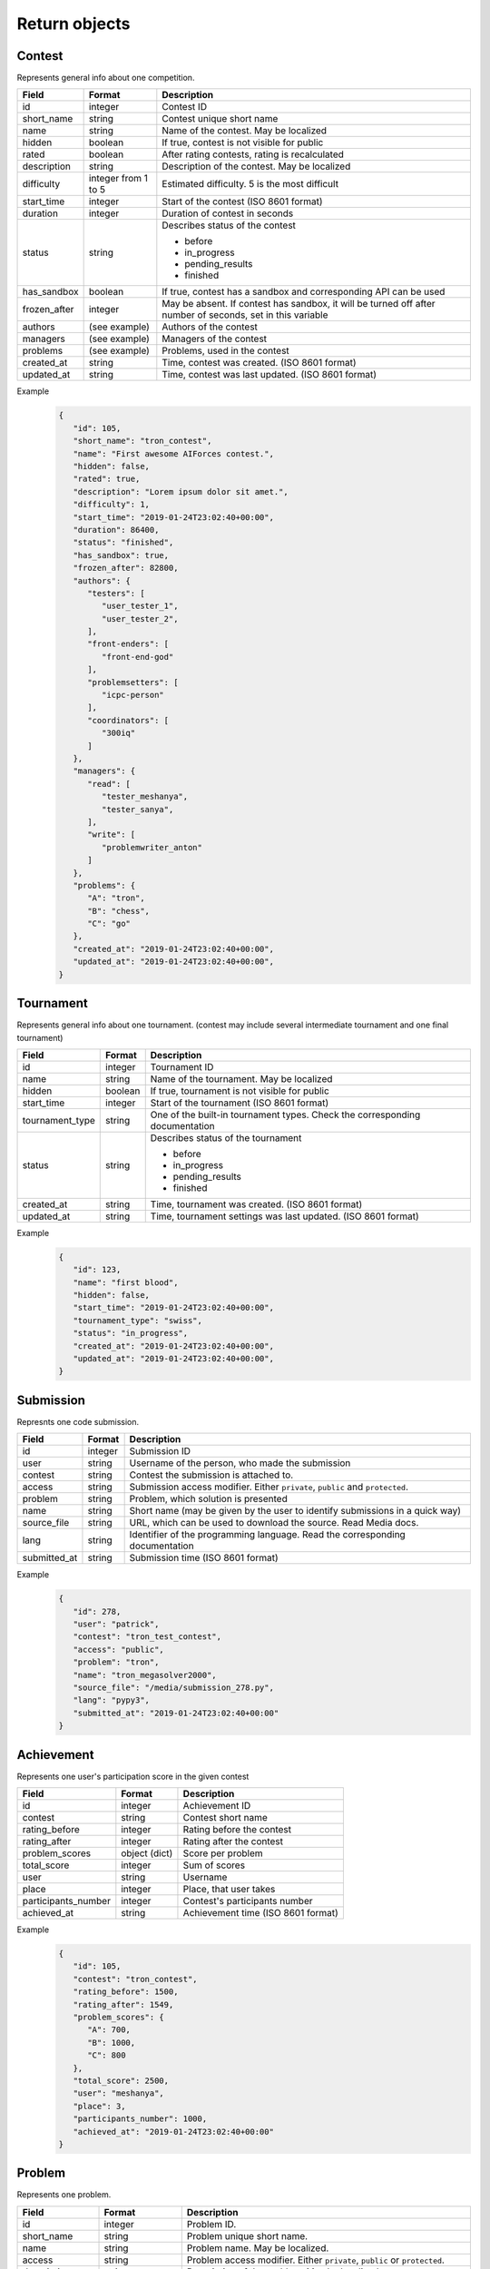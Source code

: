 Return objects
**************

.. _contest-label:

Contest
=======
Represents general info about one competition.

.. table::

   ============= ===================== ===========================================
   Field         Format                Description
   ============= ===================== ===========================================
   id            integer               Contest ID
   short_name    string                Contest unique short name
   name          string                Name of the contest. May be localized
   hidden        boolean               If true, contest is not visible for public
   rated         boolean               After rating contests, rating is recalculated
   description   string                Description of the contest. May be localized
   difficulty    integer from 1 to 5   Estimated difficulty. 5 is the most difficult
   start_time    integer               Start of the contest (ISO 8601 format)
   duration      integer               Duration of contest in seconds
   status        string                Describes status of the contest

                                       - before
                                       - in_progress
                                       - pending_results
                                       - finished
   has_sandbox   boolean               If true, contest has a sandbox and corresponding API can be used
   frozen_after  integer               May be absent. If contest has sandbox, it will be turned off after number of seconds, set in this variable
   authors       (see example)         Authors of the contest
   managers      (see example)         Managers of the contest
   problems      (see example)         Problems, used in the contest
   created_at    string                Time, contest was created. (ISO 8601 format)
   updated_at    string                Time, contest was last updated. (ISO 8601 format)
   ============= ===================== ===========================================

Example
   .. code-block:: json

      {
         "id": 105,
         "short_name": "tron_contest",
         "name": "First awesome AIForces contest.",
         "hidden": false,
         "rated": true,
         "description": "Lorem ipsum dolor sit amet.",
         "difficulty": 1,
         "start_time": "2019-01-24T23:02:40+00:00",
         "duration": 86400,
         "status": "finished",
         "has_sandbox": true,
         "frozen_after": 82800,
         "authors": {
            "testers": [
               "user_tester_1",
               "user_tester_2",
            ],
            "front-enders": [
               "front-end-god"
            ],
            "problemsetters": [
               "icpc-person"
            ],
            "coordinators": [
               "300iq"
            ]
         },
         "managers": {
            "read": [
               "tester_meshanya",
               "tester_sanya",
            ],
            "write": [
               "problemwriter_anton"
            ]
         },
         "problems": {
            "A": "tron",
            "B": "chess",
            "C": "go"
         },
         "created_at": "2019-01-24T23:02:40+00:00",
         "updated_at": "2019-01-24T23:02:40+00:00",
      }

.. _tournament-label:

Tournament
==========
Represents general info about one tournament.
(contest may include several intermediate tournament and one final tournament)

.. table::

   ================ ======== ===================================================
   Field            Format   Description
   ================ ======== ===================================================
   id               integer  Tournament ID
   name             string   Name of the tournament. May be localized
   hidden           boolean  If true, tournament is not visible for public
   start_time       integer  Start of the tournament (ISO 8601 format)
   tournament_type  string   One of the built-in tournament types. Check the corresponding documentation
   status           string   Describes status of the tournament

                             - before
                             - in_progress
                             - pending_results
                             - finished
   created_at       string   Time, tournament was created. (ISO 8601 format)
   updated_at       string   Time, tournament settings was last updated. (ISO 8601 format)
   ================ ======== ===================================================

Example
   .. code-block:: json

      {
         "id": 123,
         "name": "first blood",
         "hidden": false,
         "start_time": "2019-01-24T23:02:40+00:00",
         "tournament_type": "swiss",
         "status": "in_progress",
         "created_at": "2019-01-24T23:02:40+00:00",
         "updated_at": "2019-01-24T23:02:40+00:00",
      }

.. _submission-label:

Submission
==========

Represnts one code submission.

.. table::

   ============= ======== ======================================================
   Field         Format   Description
   ============= ======== ======================================================
   id            integer  Submission ID
   user          string   Username of the person, who made the submission
   contest       string   Contest the submission is attached to.
   access        string   Submission access modifier. Either ``private``, ``public`` and ``protected``.
   problem       string   Problem, which solution is presented
   name          string   Short name (may be given by the user to identify submissions in a quick way)
   source_file   string   URL, which can be used to download the source. Read Media docs.
   lang          string   Identifier of the programming language. Read the corresponding documentation
   submitted_at  string   Submission time (ISO 8601 format)
   ============= ======== ======================================================


Example
   .. code-block:: json

      {
         "id": 278,
         "user": "patrick",
         "contest": "tron_test_contest",
         "access": "public",
         "problem": "tron",
         "name": "tron_megasolver2000",
         "source_file": "/media/submission_278.py",
         "lang": "pypy3",
         "submitted_at": "2019-01-24T23:02:40+00:00"
      }

.. _achievement-label:

Achievement
===========

Represents one user's participation score in the given contest

.. table::

   ==================== ============== =========================================
   Field                Format         Description
   ==================== ============== =========================================
   id                   integer        Achievement ID
   contest              string         Contest short name
   rating_before        integer        Rating before the contest
   rating_after         integer        Rating after the contest
   problem_scores       object (dict)  Score per problem
   total_score          integer        Sum of scores
   user                 string         Username
   place                integer        Place, that user takes
   participants_number  integer        Contest's participants number
   achieved_at          string         Achievement time (ISO 8601 format)
   ==================== ============== =========================================

Example
   .. code-block:: json

      {
         "id": 105,
         "contest": "tron_contest",
         "rating_before": 1500,
         "rating_after": 1549,
         "problem_scores": {
            "A": 700,
            "B": 1000,
            "C": 800
         },
         "total_score": 2500,
         "user": "meshanya",
         "place": 3,
         "participants_number": 1000,
         "achieved_at": "2019-01-24T23:02:40+00:00"
      }

.. _problem-label:

Problem
=======

Represents one problem.

.. table::

   ==================== ==================== =========================================
   Field                Format               Description
   ==================== ==================== =========================================
   id                   integer              Problem ID.
   short_name           string               Problem unique short name.
   name                 string               Problem name. May be localized.
   access               string               Problem access modifier. Either ``private``, ``public`` or ``protected``.
   description          string               Description of the problem. May be localized.
   difficulty           integer from 1 to 5  Estimated difficulty. 5 is the most difficult.
   statements           string               URL, which can be used to download statements pdf. Read Media docs.
   visualizer           object (dict)        Contains URL of visualizer files: html, css, js. Read Media docs.
   managers             object (dict)        Managers of the contest.
   authors              object (dict)        Authors of the contest.
   minimal_players      integer              Minimal number of players in one challenge.
   maximal_players      integer              Maximal number of players in one challenge.
   created_at           string               Time, problem was created. (ISO 8601 format)
   updated_at           string               Time, problem was last updated. (ISO 8601 format)
   ==================== ==================== =========================================

Example
   .. code-block:: json

      {
         "id": 190,
         "short_name": "chess",
         "name": "Chess",
         "access": "public",
         "description": "Classical indian game. Played on a checkered board with 64 squares arranged in an 8×8 grid."
         "difficulty": 4,
         "statements": "/media/tron/statements.pdf",
         "visualizer": {
            "html": "/media/tron/visualizer.html",
            "css": "/media/tron/visualizer.css",
            "js": "/media/tron/visualizer.js",
         },
         "authors": {
            "testers": [
               "user_tester_1",
               "user_tester_2",
            ],
            "front-enders": [
               "front-end-god"
            ],
            "problemsetters": [
               "icpc-person"
            ],
            "coordinators": [
               "300iq"
            ]
         },
         "managers": {
            "read": [
               "tester_meshanya",
               "tester_sanya",
            ],
            "write": [
               "problemwriter_anton"
            ]
         },
         "minimal_players": 2,
         "maximal_players": 2,
      }


.. _git-info-label:

Git info
========

Represents one problem's git settings

.. table::

   ==================== ==================== =========================================
   Field                Format               Description
   ==================== ==================== =========================================
   host                 string               Git hosting. At the moment, only github is supported.
   user                 string               Github user or organisation, who owns the repo
   repo                 string               Name of the repository.
   branch               string               Branch to use in AIForces
   auto_fetch           boolean              If set to true, cloned repo will be fetched automatically after every commit.
   commit               object (dict)        Name and Hash of the current commit.
   ==================== ==================== =========================================

Example
   .. code-block:: json

      {
         "host": "github",
         "user": "aalekseevx",
         "repo": "tron",
         "branch": "master",
         "auto_pull": true,
         "commit": {
            "hash": "2872f3cbf85bcb96196f6901d56df8d80b337c58",
            "name": "Refactoring checker."
         },
         "last_fetched": "2019-01-24T23:02:40+00:00"
      }